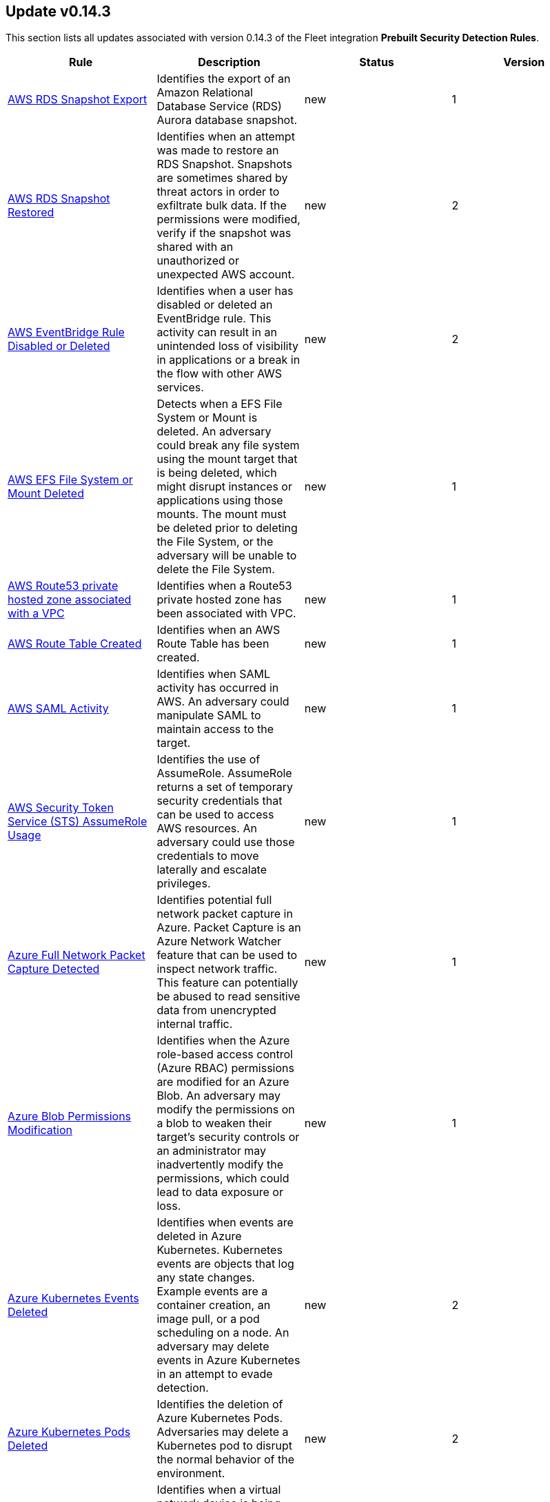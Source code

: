 [[prebuilt-rule-0-14-3-prebuilt-rules-0-14-3-summary]]
[role="xpack"]
== Update v0.14.3

This section lists all updates associated with version 0.14.3 of the Fleet integration *Prebuilt Security Detection Rules*.


[width="100%",options="header"]
|==============================================
|Rule |Description |Status |Version

|<<prebuilt-rule-0-14-3-aws-rds-snapshot-export, AWS RDS Snapshot Export>> | Identifies the export of an Amazon Relational Database Service (RDS) Aurora database snapshot. | new | 1 

|<<prebuilt-rule-0-14-3-aws-rds-snapshot-restored, AWS RDS Snapshot Restored>> | Identifies when an attempt was made to restore an RDS Snapshot. Snapshots are sometimes shared by threat actors in order to exfiltrate bulk data. If the permissions were modified, verify if the snapshot was shared with an unauthorized or unexpected AWS account. | new | 2 

|<<prebuilt-rule-0-14-3-aws-eventbridge-rule-disabled-or-deleted, AWS EventBridge Rule Disabled or Deleted>> | Identifies when a user has disabled or deleted an EventBridge rule. This activity can result in an unintended loss of visibility in applications or a break in the flow with other AWS services. | new | 2 

|<<prebuilt-rule-0-14-3-aws-efs-file-system-or-mount-deleted, AWS EFS File System or Mount Deleted>> | Detects when a EFS File System or Mount is deleted. An adversary could break any file system using the mount target that is being deleted, which might disrupt instances or applications using those mounts. The mount must be deleted prior to deleting the File System, or the adversary will be unable to delete the File System. | new | 1 

|<<prebuilt-rule-0-14-3-aws-route53-private-hosted-zone-associated-with-a-vpc, AWS Route53 private hosted zone associated with a VPC>> | Identifies when a Route53 private hosted zone has been associated with VPC. | new | 1 

|<<prebuilt-rule-0-14-3-aws-route-table-created, AWS Route Table Created>> | Identifies when an AWS Route Table has been created. | new | 1 

|<<prebuilt-rule-0-14-3-aws-saml-activity, AWS SAML Activity>> | Identifies when SAML activity has occurred in AWS. An adversary could manipulate SAML to maintain access to the target. | new | 1 

|<<prebuilt-rule-0-14-3-aws-security-token-service-sts-assumerole-usage, AWS Security Token Service (STS) AssumeRole Usage>> | Identifies the use of AssumeRole. AssumeRole returns a set of temporary security credentials that can be used to access AWS resources. An adversary could use those credentials to move laterally and escalate privileges. | new | 1 

|<<prebuilt-rule-0-14-3-azure-full-network-packet-capture-detected, Azure Full Network Packet Capture Detected>> | Identifies potential full network packet capture in Azure. Packet Capture is an Azure Network Watcher feature that can be used to inspect network traffic. This feature can potentially be abused to read sensitive data from unencrypted internal traffic. | new | 1 

|<<prebuilt-rule-0-14-3-azure-blob-permissions-modification, Azure Blob Permissions Modification>> | Identifies when the Azure role-based access control (Azure RBAC) permissions are modified for an Azure Blob. An adversary may modify the permissions on a blob to weaken their target's security controls or an administrator may inadvertently modify the permissions, which could lead to data exposure or loss. | new | 1 

|<<prebuilt-rule-0-14-3-azure-kubernetes-events-deleted, Azure Kubernetes Events Deleted>> | Identifies when events are deleted in Azure Kubernetes. Kubernetes events are objects that log any state changes. Example events are a container creation, an image pull, or a pod scheduling on a node.  An adversary may delete events in Azure Kubernetes in an attempt to evade detection. | new | 2 

|<<prebuilt-rule-0-14-3-azure-kubernetes-pods-deleted, Azure Kubernetes Pods Deleted>> | Identifies the deletion of Azure Kubernetes Pods. Adversaries may delete a Kubernetes pod to disrupt the normal behavior of the environment. | new | 2 

|<<prebuilt-rule-0-14-3-azure-virtual-network-device-modified-or-deleted, Azure Virtual Network Device Modified or Deleted>> | Identifies when a virtual network device is being modified or deleted. This can be a network virtual appliance, virtual hub, or virtual router. | new | 1 

|<<prebuilt-rule-0-14-3-azure-active-directory-high-risk-user-sign-in-heuristic, Azure Active Directory High Risk User Sign-in Heuristic>> | Identifies high risk Azure Active Directory (AD) sign-ins by leveraging Microsoft Identity Protection machine learning and heuristics. | new | 1 

|<<prebuilt-rule-0-14-3-azure-kubernetes-rolebindings-created, Azure Kubernetes Rolebindings Created>> | Identifies the creation of role binding or cluster role bindings. You can assign these roles to Kubernetes subjects (users, groups, or service accounts) with role bindings and cluster role bindings. An adversary who has permissions to create bindings and cluster-bindings in the cluster can create a binding to the cluster-admin ClusterRole or to other high privileges roles. | new | 1 

|<<prebuilt-rule-0-14-3-gcp-kubernetes-rolebindings-created-or-patched, GCP Kubernetes Rolebindings Created or Patched >> | Identifies the creation or patching of potential malicious rolebinding. You can assign these roles to Kubernetes subjects (users, groups, or service accounts) with role bindings and cluster role bindings. | new | 1

|<<prebuilt-rule-0-14-3-powershell-suspicious-script-with-audio-capture-capabilities, PowerShell Suspicious Script with Audio Capture Capabilities>> | Detects PowerShell scripts that can record audio, a common feature in popular post-exploitation tooling. | new | 2 

|<<prebuilt-rule-0-14-3-powershell-keylogging-script, PowerShell Keylogging Script>> | Detects the use of Win32 API Functions that can be used to capture user Keystrokes in PowerShell Scripts. Attackers use this technique to capture user input, looking for credentials and/or other valuable data. | new | 1 

|<<prebuilt-rule-0-14-3-powershell-minidump-script, PowerShell MiniDump Script>> | This rule detects PowerShell scripts that have capabilities to dump process memory using WindowsErrorReporting or Dbghelp.dll MiniDumpWriteDump. Attackers can use this tooling to dump LSASS and get access to credentials. | new | 2 

|<<prebuilt-rule-0-14-3-potential-credential-access-via-renamed-com-services-dll, Potential Credential Access via Renamed COM+ Services DLL>> | Identifies suspicious renamed COMSVCS.DLL Image Load, which exports the MiniDump function that can be used to dump a process memory. This may indicate an attempt to dump LSASS memory while bypassing command line based detection in preparation for credential access. | new | 1 

|<<prebuilt-rule-0-14-3-potential-credential-access-via-lsass-memory-dump, Potential Credential Access via LSASS Memory Dump>> | Identifies suspicious access to LSASS handle from a call trace pointing to DBGHelp.dll or DBGCore.dll, which both export the MiniDumpWriteDump method that can be used to dump LSASS memory content in preperation for credential access. | new | 1 

|<<prebuilt-rule-0-14-3-potential-lsass-memory-dump-via-psscapturesnapshot, Potential LSASS Memory Dump via PssCaptureSnapShot>> | Identifies suspicious access to an LSASS handle via PssCaptureSnapShot where two successive process access are performed by the same process and targeting two different instances of LSASS. This may indicate an attempt to evade detection and dump LSASS memory for credential access. | new | 1 

|<<prebuilt-rule-0-14-3-potential-lsass-clone-creation-via-psscapturesnapshot, Potential LSASS Clone Creation via PssCaptureSnapShot>> | Identifies the creation of an LSASS process clone via PssCaptureSnapShot where the parent process is the initial LSASS process instance. This may indicate an attempt to evade detection and dump LSASS memory for credential access. | new | 1 

|<<prebuilt-rule-0-14-3-clearing-windows-console-history, Clearing Windows Console History>> | Identifies when a user attempts to clear console history. An adversary may clear the command history of a compromised account to conceal the actions undertaken during an intrusion. | new | 1 

|<<prebuilt-rule-0-14-3-dns-over-https-enabled-via-registry, DNS-over-HTTPS Enabled via Registry>> | Identifies when a user enables DNS-over-HTTPS. This can be used to hide internet activity or the process of exfiltrating data. With this enabled, an organization will lose visibility into data such as query type, response, and originating IP, which are used to determine bad actors. | new | 2 

|<<prebuilt-rule-0-14-3-suspicious-net-reflection-via-powershell, Suspicious .NET Reflection via PowerShell>> | This rule detects the use of Reflection.Assembly to load PEs and DLLs in memory in Powershell Scripts. Attackers use this method to load executables and DLLs without writing to the disk, bypassing security solutions. | new | 1 

|<<prebuilt-rule-0-14-3-potential-process-injection-via-powershell, Potential Process Injection via PowerShell>> | Detects the use of Windows API functions that are commonly abused by malware and security tools to load malicious code or inject it into remote processes. | new | 1 

|<<prebuilt-rule-0-14-3-windows-firewall-disabled-via-powershell, Windows Firewall Disabled via PowerShell>> | Identifies when the Windows Firewall is disabled using PowerShell cmdlets, which attackers do to evade network constraints, like internet and network lateral communication restrictions. | new | 1 

|<<prebuilt-rule-0-14-3-suspicious-process-access-via-direct-system-call, Suspicious Process Access via Direct System Call>> | Identifies suspicious process access events from an unknown memory region. Endpoint security solutions usually hook userland Windows APIs in order to decide if the code that is being executed is malicious or not. It's possible to bypass hooked functions by writing malicious functions that call syscalls directly. | new | 2 

|<<prebuilt-rule-0-14-3-suspicious-process-creation-calltrace, Suspicious Process Creation CallTrace>> | Identifies when a process is created and immediately accessed from an unknown memory code region and by the same parent process. This may indicate a code injection or hollowing attempt. | new | 1 

|<<prebuilt-rule-0-14-3-powershell-suspicious-discovery-related-windows-api-functions, PowerShell Suspicious Discovery Related Windows API Functions>> | This rule detects the use of discovery-related Windows API functions in PowerShell Scripts. Attackers can use these functions to perform various situational awareness related activities, like enumerating users, shares, sessions, domain trusts, groups, etc. | new | 2 

|<<prebuilt-rule-0-14-3-enumeration-of-privileged-local-groups-membership, Enumeration of Privileged Local Groups Membership>> | Identifies instances of an unusual process enumerating built-in Windows privileged local groups membership like Administrators or Remote Desktop users. | new | 1 

|<<prebuilt-rule-0-14-3-suspicious-portable-executable-encoded-in-powershell-script, Suspicious Portable Executable Encoded in Powershell Script>> | Detects the presence of portable executables (PE) in a PowerShell script by looking for its encoded header. Attackers embed PEs into PowerShell scripts for injecting them into the memory, avoiding defenses by not writing to disk. | new | 2 

|<<prebuilt-rule-0-14-3-account-password-reset-remotely, Account Password Reset Remotely>> | Identifies an attempt to reset an account password remotely. Adversaries may manipulate account passwords to maintain access or evade password duration policies and preserve compromised credentials. | new | 1 

|<<prebuilt-rule-0-14-3-privilege-escalation-via-rogue-named-pipe-impersonation, Privilege Escalation via Rogue Named Pipe Impersonation>> | Identifies a privilege escalation attempt via rogue named pipe impersonation. An adversary may abuse this technique by masquerading as a known named pipe and manipulating a privileged process to connect to it. | new | 1 

|<<prebuilt-rule-0-14-3-suspicious-java-child-process, Suspicious JAVA Child Process>> | Identifies suspicious child processes of the Java interpreter process. This may indicate an attempt to execute a malicious JAR file or an exploitation attempt via a JAVA specific vulnerability. | update | 3 

|<<prebuilt-rule-0-14-3-hosts-file-modified, Hosts File Modified>> | The hosts file on endpoints is used to control manual IP address to hostname resolutions. The hosts file is the first point of lookup for DNS hostname resolution so if adversaries can modify the endpoint hosts file, they can route traffic to malicious infrastructure. This rule detects modifications to the hosts file on Microsoft Windows, Linux (Ubuntu or RHEL) and macOS systems. | update | 6 

|<<prebuilt-rule-0-14-3-threat-intel-filebeat-module-v7-x-indicator-match, Threat Intel Filebeat Module (v7.x) Indicator Match>> | This rule is triggered when indicators from the Threat Intel Filebeat module (v7.x) has a match against local file or network observations. | update | 4 

|<<prebuilt-rule-0-14-3-gcp-virtual-private-cloud-route-creation, GCP Virtual Private Cloud Route Creation>> | Identifies when a Virtual Private Cloud a virtual private cloud (VPC) route is created in Google Cloud Platform (GCP). Google Cloud routes define the paths that network traffic takes from a virtual machine (VM) instance to other destinations. These destinations can be inside a Google VPC network or outside it. An adversary may create a route in order to impact the flow of network traffic in their target's cloud environment. | update | 6 

|<<prebuilt-rule-0-14-3-microsoft-365-potential-ransomware-activity, Microsoft 365 Potential ransomware activity>> | Identifies when Microsoft Cloud App Security reports that a user has uploaded files to the cloud that might be infected with ransomware. | update | 2 

|<<prebuilt-rule-0-14-3-roshal-archive-rar-or-powershell-file-downloaded-from-the-internet, Roshal Archive (RAR) or PowerShell File Downloaded from the Internet>> | Detects a Roshal Archive (RAR) file or PowerShell script downloaded from the internet by an internal host. Gaining initial access to a system and then downloading encoded or encrypted tools to move laterally is a common practice for adversaries as a way to protect their more valuable tools and tactics, techniques, and procedures (TTPs). This may be atypical behavior for a managed network and can be indicative of malware, exfiltration, or command and control. | update | 9 

|<<prebuilt-rule-0-14-3-ransomware-detected-elastic-endgame, Ransomware - Detected - Elastic Endgame>> | Elastic Endgame detected ransomware. Click the Elastic Endgame icon in the event.module column or the link in the rule.reference column for additional information. | update | 7 

|<<prebuilt-rule-0-14-3-ransomware-prevented-elastic-endgame, Ransomware - Prevented - Elastic Endgame>> | Elastic Endgame prevented ransomware. Click the Elastic Endgame icon in the event.module column or the link in the rule.reference column for additional information. | update | 7 

|<<prebuilt-rule-0-14-3-exporting-exchange-mailbox-via-powershell, Exporting Exchange Mailbox via PowerShell>> | Identifies the use of the Exchange PowerShell cmdlet, New-MailBoxExportRequest, to export the contents of a primary mailbox or archive to a .pst file. Adversaries may target user email to collect sensitive information. | update | 6 

|<<prebuilt-rule-0-14-3-remote-file-download-via-powershell, Remote File Download via PowerShell>> | Identifies powershell.exe being used to download an executable file from an untrusted remote destination. | update | 3 

|<<prebuilt-rule-0-14-3-remote-file-download-via-script-interpreter, Remote File Download via Script Interpreter>> | Identifies built-in Windows script interpreters (cscript.exe or wscript.exe) being used to download an executable file from a remote destination. | update | 3 

|<<prebuilt-rule-0-14-3-kerberos-traffic-from-unusual-process, Kerberos Traffic from Unusual Process>> | Identifies network connections to the standard Kerberos port from an unusual process. On Windows, the only process that normally performs Kerberos traffic from a domain joined host is lsass.exe. | update | 4 

|<<prebuilt-rule-0-14-3-potential-credential-access-via-duplicatehandle-in-lsass, Potential Credential Access via DuplicateHandle in LSASS>> | Identifies suspicious access to an LSASS handle via DuplicateHandle from an unknown call trace module. This may indicate an attempt to bypass the NtOpenProcess API to evade detection and dump LSASS memory for credential access. | update | 2 

|<<prebuilt-rule-0-14-3-clearing-windows-event-logs, Clearing Windows Event Logs>> | Identifies attempts to clear or disable Windows event log stores using Windows wevetutil command. This is often done by attackers in an attempt to evade detection or destroy forensic evidence on a system. | update | 11 

|<<prebuilt-rule-0-14-3-windows-defender-exclusions-added-via-powershell, Windows Defender Exclusions Added via PowerShell>> | Identifies modifications to the Windows Defender configuration settings using PowerShell to add exclusions at the folder directory or process level. | update | 5 

|<<prebuilt-rule-0-14-3-disabling-windows-defender-security-settings-via-powershell, Disabling Windows Defender Security Settings via PowerShell>> | Identifies use of the Set-MpPreference PowerShell command to disable or weaken certain Windows Defender settings. | update | 2 

|<<prebuilt-rule-0-14-3-control-panel-process-with-unusual-arguments, Control Panel Process with Unusual Arguments>> | Identifies unusual instances of Control Panel with suspicious keywords or paths in the process command line value. Adversaries may abuse control.exe to proxy execution of malicious code. | update | 2 

|<<prebuilt-rule-0-14-3-microsoft-build-engine-started-by-a-script-process, Microsoft Build Engine Started by a Script Process>> | An instance of MSBuild, the Microsoft Build Engine, was started by a script or the Windows command interpreter. This behavior is unusual and is sometimes used by malicious payloads. | update | 10 

|<<prebuilt-rule-0-14-3-installutil-process-making-network-connections, InstallUtil Process Making Network Connections>> | Identifies InstallUtil.exe making outbound network connections. This may indicate adversarial activity as InstallUtil is often leveraged by adversaries to execute code and evade detection. | update | 4 

|<<prebuilt-rule-0-14-3-potential-windows-error-manager-masquerading, Potential Windows Error Manager Masquerading>> | Identifies suspicious instances of the Windows Error Reporting process (WerFault.exe or Wermgr.exe) with matching command-line and process executable values performing outgoing network connections. This may be indicative of a masquerading attempt to evade suspicious child process behavior detections. | update | 4 

|<<prebuilt-rule-0-14-3-network-connection-via-signed-binary, Network Connection via Signed Binary>> | Binaries signed with trusted digital certificates can execute on Windows systems protected by digital signature validation. Adversaries may use these binaries to 'live off the land' and execute malicious files that could bypass application allowlists and signature validation. | update | 9 

|<<prebuilt-rule-0-14-3-suspicious-certutil-commands, Suspicious CertUtil Commands>> | Identifies suspicious commands being used with certutil.exe. CertUtil is a native Windows component which is part of Certificate Services. CertUtil is often abused by attackers to live off the land for stealthier command and control or data exfiltration. | update | 10 

|<<prebuilt-rule-0-14-3-suspicious-zoom-child-process, Suspicious Zoom Child Process>> | A suspicious Zoom child process was detected, which may indicate an attempt to run unnoticed. Verify process details such as command line, network connections, file writes and associated file signature details as well. | update | 5 

|<<prebuilt-rule-0-14-3-whitespace-padding-in-process-command-line, Whitespace Padding in Process Command Line>> | Identifies process execution events where the command line value contains a long sequence of whitespace characters or multiple occurrences of contiguous whitespace. Attackers may attempt to evade signature-based detections by padding their malicious command with unnecessary whitespace characters. These observations should be investigated for malicious behavior. | update | 5 

|<<prebuilt-rule-0-14-3-outbound-scheduled-task-activity-via-powershell, Outbound Scheduled Task Activity via PowerShell>> | Identifies the PowerShell process loading the Task Scheduler COM DLL followed by an outbound RPC network connection within a short time period. This may indicate lateral movement or remote discovery via scheduled tasks. | update | 4 

|<<prebuilt-rule-0-14-3-process-activity-via-compiled-html-file, Process Activity via Compiled HTML File>> | Compiled HTML files (.chm) are commonly distributed as part of the Microsoft HTML Help system. Adversaries may conceal malicious code in a CHM file and deliver it to a victim for execution. CHM content is loaded by the HTML Help executable program (hh.exe). | update | 10 

|<<prebuilt-rule-0-14-3-third-party-backup-files-deleted-via-unexpected-process, Third-party Backup Files Deleted via Unexpected Process>> | Identifies the deletion of backup files, saved using third-party software, by a process outside of the backup suite. Adversaries may delete Backup files to ensure that recovery from a ransomware attack is less likely. | update | 2 

|<<prebuilt-rule-0-14-3-volume-shadow-copy-deletion-via-powershell, Volume Shadow Copy Deletion via PowerShell>> | Identifies the use of the Win32_ShadowCopy class and related cmdlets to achieve shadow copy deletion. This commonly occurs in tandem with ransomware or other destructive attacks. | update | 2 

|<<prebuilt-rule-0-14-3-microsoft-exchange-worker-spawning-suspicious-processes, Microsoft Exchange Worker Spawning Suspicious Processes>> | Identifies suspicious processes being spawned by the Microsoft Exchange Server worker process (w3wp). This activity may indicate exploitation activity or access to an existing web shell backdoor. | update | 2 

|<<prebuilt-rule-0-14-3-incoming-dcom-lateral-movement-via-mshta, Incoming DCOM Lateral Movement via MSHTA>> | Identifies the use of Distributed Component Object Model (DCOM) to execute commands from a remote host, which are launched via the HTA Application COM Object. This behavior may indicate an attacker abusing a DCOM application to move laterally while attempting to evading detection. | update | 4 

|<<prebuilt-rule-0-14-3-incoming-dcom-lateral-movement-with-mmc, Incoming DCOM Lateral Movement with MMC>> | Identifies the use of Distributed Component Object Model (DCOM) to run commands from a remote host, which are launched via the MMC20 Application COM Object. This behavior may indicate an attacker abusing a DCOM application to move laterally. | update | 4 

|<<prebuilt-rule-0-14-3-incoming-dcom-lateral-movement-with-shellbrowserwindow-or-shellwindows, Incoming DCOM Lateral Movement with ShellBrowserWindow or ShellWindows>> | Identifies use of Distributed Component Object Model (DCOM) to run commands from a remote host, which are launched via the ShellBrowserWindow or ShellWindows Application COM Object. This behavior may indicate an attacker abusing a DCOM application to stealthily move laterally. | update | 4 

|<<prebuilt-rule-0-14-3-lateral-tool-transfer, Lateral Tool Transfer>> | Identifies the creation or change of a Windows executable file over network shares. Adversaries may transfer tools or other files between systems in a compromised environment. | update | 3 

|<<prebuilt-rule-0-14-3-incoming-execution-via-winrm-remote-shell, Incoming Execution via WinRM Remote Shell>> | Identifies remote execution via Windows Remote Management (WinRM) remote shell on a target host. This could be an indication of lateral movement. | update | 3 

|<<prebuilt-rule-0-14-3-wmi-incoming-lateral-movement, WMI Incoming Lateral Movement>> | Identifies processes executed via Windows Management Instrumentation (WMI) on a remote host. This could be indicative of adversary lateral movement, but could be noisy if administrators use WMI to remotely manage hosts. | update | 3 

|<<prebuilt-rule-0-14-3-incoming-execution-via-powershell-remoting, Incoming Execution via PowerShell Remoting>> | Identifies remote execution via Windows PowerShell remoting. Windows PowerShell remoting allows for running any Windows PowerShell command on one or more remote computers. This could be an indication of lateral movement. | update | 3 

|<<prebuilt-rule-0-14-3-potential-sharprdp-behavior, Potential SharpRDP Behavior>> | Identifies potential behavior of SharpRDP, which is a tool that can be used to perform authenticated command execution against a remote target via Remote Desktop Protocol (RDP) for the purposes of lateral movement. | update | 4 

|<<prebuilt-rule-0-14-3-remotely-started-services-via-rpc, Remotely Started Services via RPC>> | Identifies remote execution of Windows services over remote procedure call (RPC). This could be indicative of lateral movement, but will be noisy if commonly done by administrators." | update | 3 

|<<prebuilt-rule-0-14-3-remote-scheduled-task-creation, Remote Scheduled Task Creation>> | Identifies remote scheduled task creations on a target host. This could be indicative of adversary lateral movement. | update | 5 

|<<prebuilt-rule-0-14-3-local-scheduled-task-creation, Local Scheduled Task Creation>> | A scheduled task can be used by an adversary to establish persistence, move laterally, and/or escalate privileges. | update | 9 

|<<prebuilt-rule-0-14-3-scheduled-task-created-by-a-windows-script, Scheduled Task Created by a Windows Script>> | A scheduled task was created by a Windows script via cscript.exe, wscript.exe or powershell.exe. This can be abused by an adversary to establish persistence. | update | 5 

|<<prebuilt-rule-0-14-3-new-activesyncalloweddeviceid-added-via-powershell, New ActiveSyncAllowedDeviceID Added via PowerShell>> | Identifies the use of the Exchange PowerShell cmdlet, Set-CASMailbox, to add a new ActiveSync allowed device. Adversaries may target user email to collect sensitive information. | update | 6 

|<<prebuilt-rule-0-14-3-component-object-model-hijacking, Component Object Model Hijacking>> | Identifies Component Object Model (COM) hijacking via registry modification. Adversaries may establish persistence by executing malicious content triggered by hijacked references to COM objects. | update | 5 

|<<prebuilt-rule-0-14-3-system-shells-via-services, System Shells via Services>> | Windows services typically run as SYSTEM and can be used as a privilege escalation opportunity. Malware or penetration testers may run a shell as a service to gain SYSTEM permissions. | update | 10 

|<<prebuilt-rule-0-14-3-webshell-detection-script-process-child-of-common-web-processes, Webshell Detection: Script Process Child of Common Web Processes>> | Identifies suspicious commands executed via a web server, which may suggest a vulnerability and remote shell access. | update | 3 

|<<prebuilt-rule-0-14-3-network-connection-via-mshta, Network Connection via Mshta>> | Identifies mshta.exe making a network connection. This may indicate adversarial activity, as mshta.exe is often leveraged by adversaries to execute malicious scripts and evade detection. | deprecated | 5 

|==============================================
